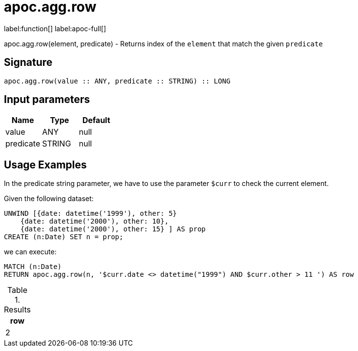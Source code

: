 = apoc.agg.row
:description: This section contains reference documentation for the apoc.agg.row function.

label:function[] label:apoc-full[]

[.emphasis]
apoc.agg.row(element, predicate) - Returns index of the `element` that match the given `predicate`

== Signature
:page-custom-canonical: https://neo4j.com/labs/apoc/5/overview/apoc.agg/apoc.agg.row/

[source]
----
apoc.agg.row(value :: ANY, predicate :: STRING) :: LONG
----

== Input parameters
[.procedures, opts=header]
|===
| Name | Type | Default
|value|ANY|null
|predicate|STRING|null
|===

== Usage Examples

In the predicate string parameter, we have to use the parameter `$curr` to check the current element.

Given the following dataset:
[source,cypher]
----
UNWIND [{date: datetime('1999'), other: 5}
    {date: datetime('2000'), other: 10},
    {date: datetime('2000'), other: 15} ] AS prop
CREATE (n:Date) SET n = prop;
----

we can execute: 

[source,cypher]
----
MATCH (n:Date)
RETURN apoc.agg.row(n, '$curr.date <> datetime("1999") AND $curr.other > 11 ') AS row
----

.Results
[opts="header",cols="1"]
|===
| row
| 2
|===


